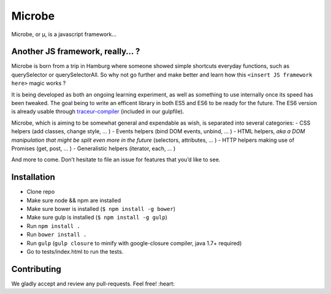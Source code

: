 Microbe
=======

Microbe, or µ, is a javascript framework…

Another JS framework, really… ?
~~~~~~~~~~~~~~~~~~~~~~~~~~~~~~~

Microbe is born from a trip in Hamburg where someone showed simple
shortcuts everyday functions, such as querySelector or querySelectorAll.
So why not go further and make better and learn how this
``<insert JS framework here>`` magic works ?

It is being developed as both an ongoing learning experiment, as well as
something to use internally once its speed has been tweaked. The goal
being to write an efficent library in both ES5 and ES6 to be ready for
the future. The ES6 version is already usable through
`traceur-compiler`_ (included in our gulpfile).

Microbe, which is aiming to be somewhat general and expendable as wish,
is separated into several categories: - CSS helpers (add classes, change
style, … ) - Events helpers (bind DOM events, unbind, … ) - HTML
helpers, *aka a DOM manipulation that might be split even more in the
future* (selectors, attributes, … ) - HTTP helpers making use of
Promises (get, post, … ) - Generalistic helpers (iterator, each, … )

And more to come. Don’t hesitate to file an issue for features that
you’d like to see.

Installation
~~~~~~~~~~~~

-  Clone repo
-  Make sure node && npm are installed
-  Make sure bower is installed (``$ npm install -g bower``)
-  Make sure gulp is installed (``$ npm install -g gulp``)
-  Run ``npm install .``
-  Run ``bower install .``
-  Run ``gulp`` (``gulp closure`` to minify with google-closure
   compiler, java 1.7+ required)
-  Go to tests/index.html to run the tests.

Contributing
~~~~~~~~~~~~

We gladly accept and review any pull-requests. Feel free! :heart:

.. _traceur-compiler: https://github.com/google/traceur-compiler
